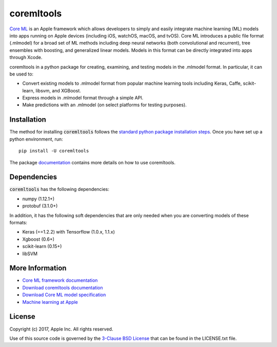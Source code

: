 .. -*- mode: rst -*-

coremltools
===========

`Core ML <http://developer.apple.com/documentation/coreml>`_
is an Apple framework which allows developers to simply and easily integrate
machine learning (ML) models into apps running on Apple devices (including iOS,
watchOS, macOS, and tvOS).  Core ML introduces a public file format (.mlmodel)
for a broad set of ML methods including deep neural networks (both
convolutional and recurrent), tree ensembles with boosting, and generalized
linear models. Models in this format can be directly integrated into apps
through Xcode.

coremltools in a python package for creating, examining, and testing models in
the .mlmodel format.  In particular, it can be used to:

- Convert existing models to .mlmodel format from popular machine learning tools including Keras, Caffe, scikit-learn, libsvm, and XGBoost.
- Express models in .mlmodel format through a simple API.
- Make predictions with an .mlmodel (on select platforms for testing purposes).

Installation
------------

The method for installing :code:`coremltools` follows the
`standard python package installation steps <https://packaging.python.org/installing/>`_.
Once you have set up a python environment, run::

    pip install -U coremltools

The package `documentation
<https://docs-assets-developer.corp.apple.com/coreml/documentation/coremltools_documentation.zip>`_
contains more details on how to use coremltools.

Dependencies
------------

:code:`coremltools` has the following dependencies:

- numpy (1.12.1+)
- protobuf (3.1.0+)

In addition, it has the following soft dependencies that are only needed when
you are converting models of these formats:

- Keras (==1.2.2) with Tensorflow (1.0.x, 1.1.x)
- Xgboost (0.6+)
- scikit-learn (0.15+)
- libSVM

More Information
----------------

- `Core ML framework documentation <http://developer.apple.com/documentation/coreml>`_
- `Download coremltools documentation <https://docs-assets-developer.corp.apple.com/coreml/documentation/coremltools_documentation.zip>`_
- `Download Core ML model specification <https://docs-assets-developer.corp.apple.com/coreml/documentation/mlmodel_specification.zip>`_
- `Machine learning at Apple <https://developer.apple.com/machine-learning>`_

License
-------
Copyright (c) 2017, Apple Inc. All rights reserved.

Use of this source code is governed by the 
`3-Clause BSD License <https://opensource.org/licenses/BSD-3-Clause>`_
that can be found in the LICENSE.txt file.


